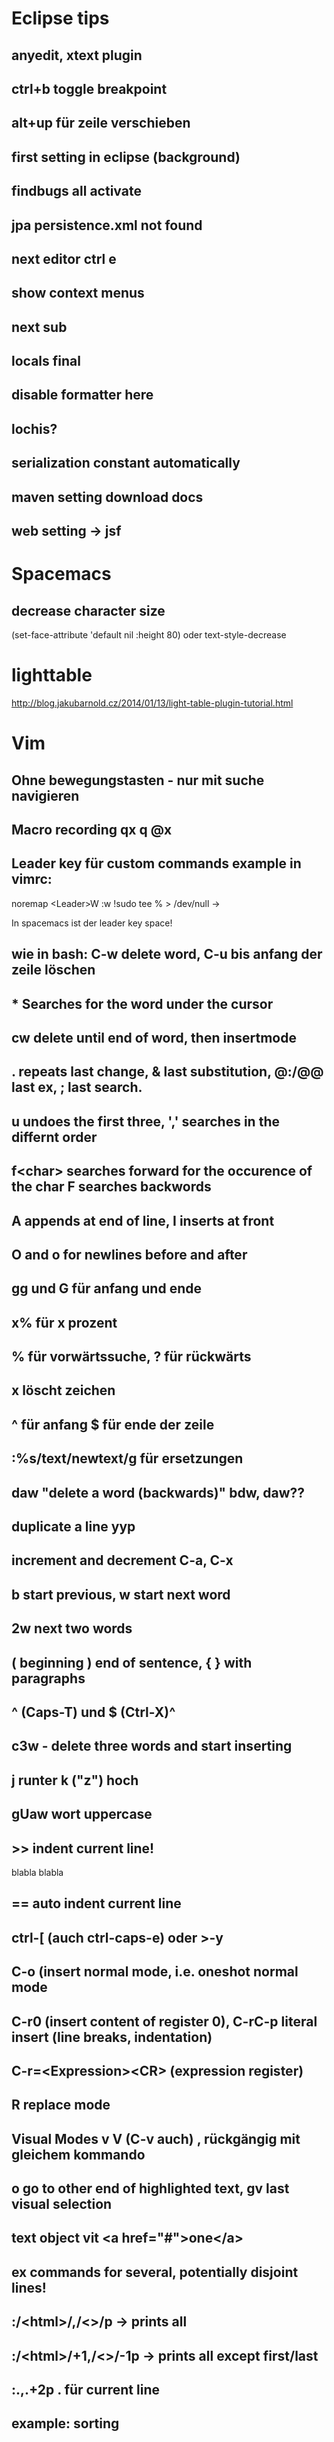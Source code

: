 * Eclipse tips
** anyedit, xtext plugin
** ctrl+b toggle breakpoint
** alt+up für zeile verschieben
** first setting in eclipse (background)
** findbugs all activate
** jpa persistence.xml not found
** next editor ctrl e
** show context menus
** next sub 
** locals final
** disable formatter here
** lochis?
** serialization constant automatically
** maven setting download docs
** web setting -> jsf
* Spacemacs
** decrease character size
(set-face-attribute 'default nil :height 80)
oder text-style-decrease
* lighttable
http://blog.jakubarnold.cz/2014/01/13/light-table-plugin-tutorial.html
* Vim
** Ohne bewegungstasten - nur mit suche navigieren
** Macro recording qx q @x
** Leader key für custom commands example in vimrc:
noremap <Leader>W :w !sudo tee % > /dev/null
\w ->

In spacemacs ist der leader key space!
** wie in bash: C-w delete word, C-u bis anfang der zeile löschen
** * Searches for the word under the cursor
** cw delete until end of word, then insertmode
** . repeats last change, & last substitution, @:/@@ last ex, ; last search.
** u undoes the first three, ',' searches in the differnt order
** f<char> searches forward for the occurence of the char F searches backwords
** A appends at end of line, I inserts at front
** O and o for newlines before and after
** gg und G für anfang und ende
** x% für x prozent
** % für vorwärtssuche, ? für rückwärts
** x löscht zeichen
** ^ für anfang $ für ende der zeile
** :%s/text/newtext/g für ersetzungen 
** daw "delete a word (backwards)" bdw, daw?? 
** duplicate a line yyp
** increment and decrement C-a, C-x
** b start previous, w start next word   
** 2w next two words 
** ( beginning ) end of sentence, { } with paragraphs  
** ^ (Caps-T) und $ (Ctrl-X)^
** c3w - delete three words and start inserting   
** j runter k ("z") hoch
** gUaw wort uppercase
** >> indent current line!
   blabla
   blabla
** == auto indent current line
** ctrl-[ (auch ctrl-caps-e) oder >-y
** C-o  (insert normal mode, i.e. oneshot normal mode
** C-r0 (insert content of register 0), C-rC-p literal insert (line breaks, indentation)
** C-r=<Expression><CR> (expression register)
** R replace mode 
** Visual Modes v V (C-v auch) , rückgängig mit gleichem kommando
** o go to other end of highlighted text, gv last visual selection   
** text object vit <a href="#">one</a>      
** ex commands for several, potentially disjoint lines!
** :/<html>/,/<\html>/p    -> prints all 
** :/<html>/+1,/<\html>/-1p    -> prints all except first/last
** :.,.+2p . für current line
** example: sorting
** W, B moving wordwise (ignoring special chars)
** think of i as inside and a as around
** m mark current position with a letter `<char> to go back. In neo 'b' is for `. So `` can be though of going back! 
** % matching brackets (uaeueaieeiae)
** D delete till end of line 
** H top
** M middle
** L bottom
** ( beginning of sentence
** ) end of sentence
* emacs

C-h w für keybindings suche

C-x r m - setzt ein bookmark
C-x r b - geht zu einem bookmark
C-x r l - listet bookmarks

  m-r 
c-c c-l history der commandos
m-n , m-p history bei shell nav / c - up , c -down
c-x d dired
occur -> finden und dann alle editieren
search and replace mit funktion
m y (cycle kill ring)
c s backspace tötet zeile
cua mode : c-x bzw. c-c 2x schnell oder c-s-x c-s-c
scroll the other window
emacs customize interface
Mittendrin hilfe
m-- negativ c-0 m-0 usw.
server-start
emacsclient

meta-< und meta-> zum springen
c-u geht auch mit zahl
c-u 8 *
c space, c-u c space set mark, pop
Meta-Shift-Backspace kill a line in emacs

c-m neue zeile, c-n, c-p, c-f, c-b
ersetzen uninteraktiv: replace-string

** neotree!
** magit
magit-status
c für commit
nochmal c
C-c C-c
P/magit-push
usw.
** kleinigkeiten
ctrl up down paragraph jumping
ctrl l center
Mehrfaches universal argument! C-u C-u C-x { shrinkt
** prios in orgmode [#A]
** emacs code browser ecb
** enlarge-window-horizontally
** dired-hide-details-mode
** Gute tips
http://www.ast.cam.ac.uk/~vasily/idl/emacs_commands_list.html
** Anderes fenster "other-window" C-x o
** (setq ring-bell-function 'ignore)
** emacs shell: ansi-term für nativ, eshell wenn auf windows
** erc join channel
   /join 
** reload .emacs - m-x load-file
** email 
   Put the following in ~/.profile :
export EMAIL="<EMAIL_ADDRESS>"
export NAME="<FULL NAME>"
export SMTPSERVER="smtp.gmail.com"
For example, if your name is John Smith and your email address is johnsmith@gmail.com:
export EMAIL="johnsmith@gmail.com"
export NAME="John Smith"
export SMTPSERVER="smtp.gmail.com"
Now put the following in your ~/.gnus file:
(setq gnus-select-method
      '(nnimap "gmail"
	       (nnimap-address "imap.gmail.com")  ; it could also be imap.googlemail.com if that's your server.
	       (nnimap-server-port "imaps")
	       (nnimap-stream ssl)))

(setq smtpmail-smtp-service 587
      gnus-ignored-newsgroups "^to\\.\\|^[0-9. ]+\\( \\|$\\)\\|^[\"]\"[#'()]")
Put the following in your ~/.authinfo file, replacing <USER> with your email address and replacing <PASSWORD> with your password—or your application-specific password:
machine imap.gmail.com login <USER> password <PASSWORD> port imaps
machine smtp.gmail.com login <USER> password <PASSWORD> port 587
** magit
   C-c C-c to end editing message after commit
** save file as root
C-x C-f
/su::/path/to/root/file
** terminal ist besser als shell
** c k killline
** c x b <buffername> neuer buffer
** c x <left> oder <right> wechselt
** c h a apropos 
** help-with-tutorial
** Orgmode-Links
~/Organisation/unsinn/Pictures/Noch mehr/Me.png]]
org mode links: bracket bracket ]]
[[#Später]] bezieht sich auf das entsprechend geschriebene Heading
** history shell - ctrl-up, ctrl-down
** rückwärtssuche - alt-r
** ansi-term bestkompatibelst
** eshell : ermöglicht dired .
         und find-file name zum öffnen
** dired
 c-x c-f und dann c-d zum öffnen von dired im aktuellen verzeichnis
 c-x d für dired
 caret für laufwerk hoch w ("t") 
 n und p zur navigation mit dired
 q quits dired
 d mark for deletion x executes
 ! guess command
 multi-file-search
 dired - i : share directories
** movement
emacs - c-m-f c-m-b movement by sexprs
c-m-d down a list, c-m-u up a list
c-m-p c-m-n previous next list
** universal argument c-u space
* Org-mode
** org-store-link
** org-timeline
** org-deadline
** meta-shift-enter new todos
* Atom
http://www.edsko.net/2015/03/07/vim-to-atom/
* Gimp
** Bild kopieren und verschieben
Bei paste as new Layer/ als neue Ebene wählen
Werkzeuge / Transformationen / Verschieben
* Virtualbox vorher
alle quellen offiziell von der webseite
iso auch für gasterweiterung

Netzwerkbrücke 
eth0
Intel Pro 1000 MT Desktop 82540 EM
verweigern
Mac 080027042749
Kabel verbunden

Host-only Adapter
Name: nicht ausgewählt
?? vboxnet0 ??

Intel Pro 1000 MT Server 82545 EM
Mac 0800272EA457
Kabel verbunden
* Git
** gitolite als gui
** permissions fehlen für git push - verbindungsprobleme
** keys
https://help.github.com/articles/generating-ssh-keys/
und/oder
git config --global credential.helper cache

Auch wichtig:
git-add !!
** branch hinzufügen
git remote add origin
ssh://git@git.usw

git remote set-url origin ssh://git@git.usw
** in eclipse 
next screen
add your branch, remote branch , button all branches , save
** git stash show, git stash show -p
** notify
*** git-notify seems better: https://github.com/jakeonrails/git-notify

***   xfce4-notifyd
   
http://askubuntu.com/questions/321884/is-there-a-git-indicator-to-get-notification-on-commit-pull
** checkout commit, git checkout master danach
** last date of file changes
git ls-tree -r --name-only HEAD | while read filename; do
  echo "$(git log -1 --format="%ad" -- $filename) $filename"
done
** git checkout commit nutzen in eclipse, git checkout master
** git revert several commits
$ git checkout -f A -- .
$ git commit -a

oder alternativ
http://stackoverflow.com/questions/1463340/revert-multiple-git-commits
* Chromium

